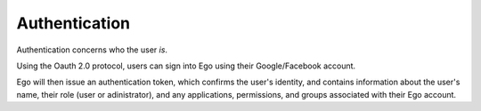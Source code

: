 Authentication
==============

Authentication concerns who the user *is*. 

Using the Oauth 2.0 protocol, users can sign into Ego using their 
Google/Facebook account. 

Ego will then issue an authentication token, which confirms the user's identity, and contains information about the user's name, their role (user or adinistrator), and any applications, permissions, and groups associated with their Ego account. 

